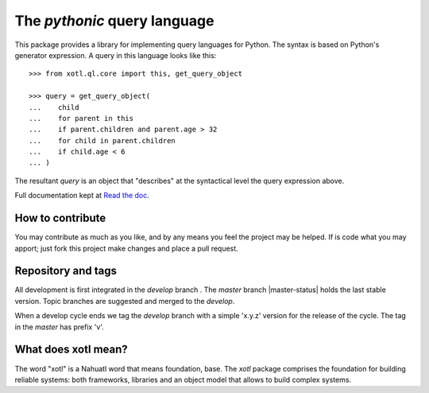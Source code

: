 The *pythonic* query language
=============================

This package provides a library for implementing query languages for Python.
The syntax is based on Python's generator expression.  A query in this
language looks like this::

    >>> from xotl.ql.core import this, get_query_object

    >>> query = get_query_object(
    ...    child
    ...    for parent in this
    ...    if parent.children and parent.age > 32
    ...    for child in parent.children
    ...    if child.age < 6
    ... )

The resultant `query` is an object that "describes" at the syntactical level
the query expression above.

Full documentation kept at `Read the doc <http://xotl-ql.readthedocs.org/>`_.


How to contribute
-----------------

You may contribute as much as you like, and by any means you feel the project
may be helped.  If is code what you may apport; just fork this project make
changes and place a pull request.


Repository and tags
-------------------

All development is first integrated in the `develop` branch |develop-status|.
The `master` branch |master-status| holds the last stable version.  Topic
branches are suggested and merged to the `develop`.

When a develop cycle ends we tag the `develop` branch with a simple 'x.y.z'
version for the release of the cycle.  The tag in the `master` has prefix 'v'.



What does xotl mean?
--------------------

The word "xotl" is a Nahuatl word that means foundation, base.  The `xotl`
package comprises the foundation for building reliable systems: both
frameworks, libraries and an object model that allows to build complex
systems.


.. |develop-status| image:: https://travis-ci.org/merchise/xotl.ql.svg?branch=develop
.. |develop-status| image:: https://travis-ci.org/merchise/xotl.ql.svg?branch=master
